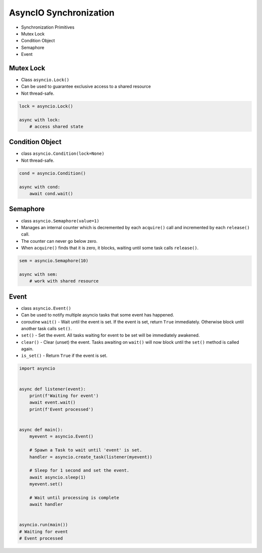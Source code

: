 AsyncIO Synchronization
=======================
* Synchronization Primitives
* Mutex Lock
* Condition Object
* Semaphore
* Event


Mutex Lock
----------
* Class ``asyncio.Lock()``
* Can be used to guarantee exclusive access to a shared resource
* Not thread-safe.

.. code-block:: python

    lock = asyncio.Lock()

    async with lock:
        # access shared state


Condition Object
----------------
* class ``asyncio.Condition(lock=None)``
* Not thread-safe.

.. code-block:: python

    cond = asyncio.Condition()

    async with cond:
        await cond.wait()


Semaphore
---------
* class ``asyncio.Semaphore(value=1)``
* Manages an internal counter which is decremented by each ``acquire()`` call and incremented by each ``release()`` call.
* The counter can never go below zero.
* When ``acquire()`` finds that it is zero, it blocks, waiting until some task calls ``release()``.

.. code-block:: python

    sem = asyncio.Semaphore(10)

    async with sem:
        # work with shared resource


Event
-----
* class ``asyncio.Event()``
* Can be used to notify multiple asyncio tasks that some event has happened.
* coroutine ``wait()`` - Wait until the event is set. If the event is set, return ``True`` immediately. Otherwise block until another task calls ``set()``.
* ``set()`` - Set the event. All tasks waiting for event to be set will be immediately awakened.
* ``clear()`` - Clear (unset) the event. Tasks awaiting on ``wait()`` will now block until the ``set()`` method is called again.
* ``is_set()`` - Return ``True`` if the event is set.

.. code-block:: python

    import asyncio


    async def listener(event):
        print(f'Waiting for event')
        await event.wait()
        print(f'Event processed')


    async def main():
        myevent = asyncio.Event()

        # Spawn a Task to wait until 'event' is set.
        handler = asyncio.create_task(listener(myevent))

        # Sleep for 1 second and set the event.
        await asyncio.sleep(1)
        myevent.set()

        # Wait until processing is complete
        await handler


    asyncio.run(main())
    # Waiting for event
    # Event processed
